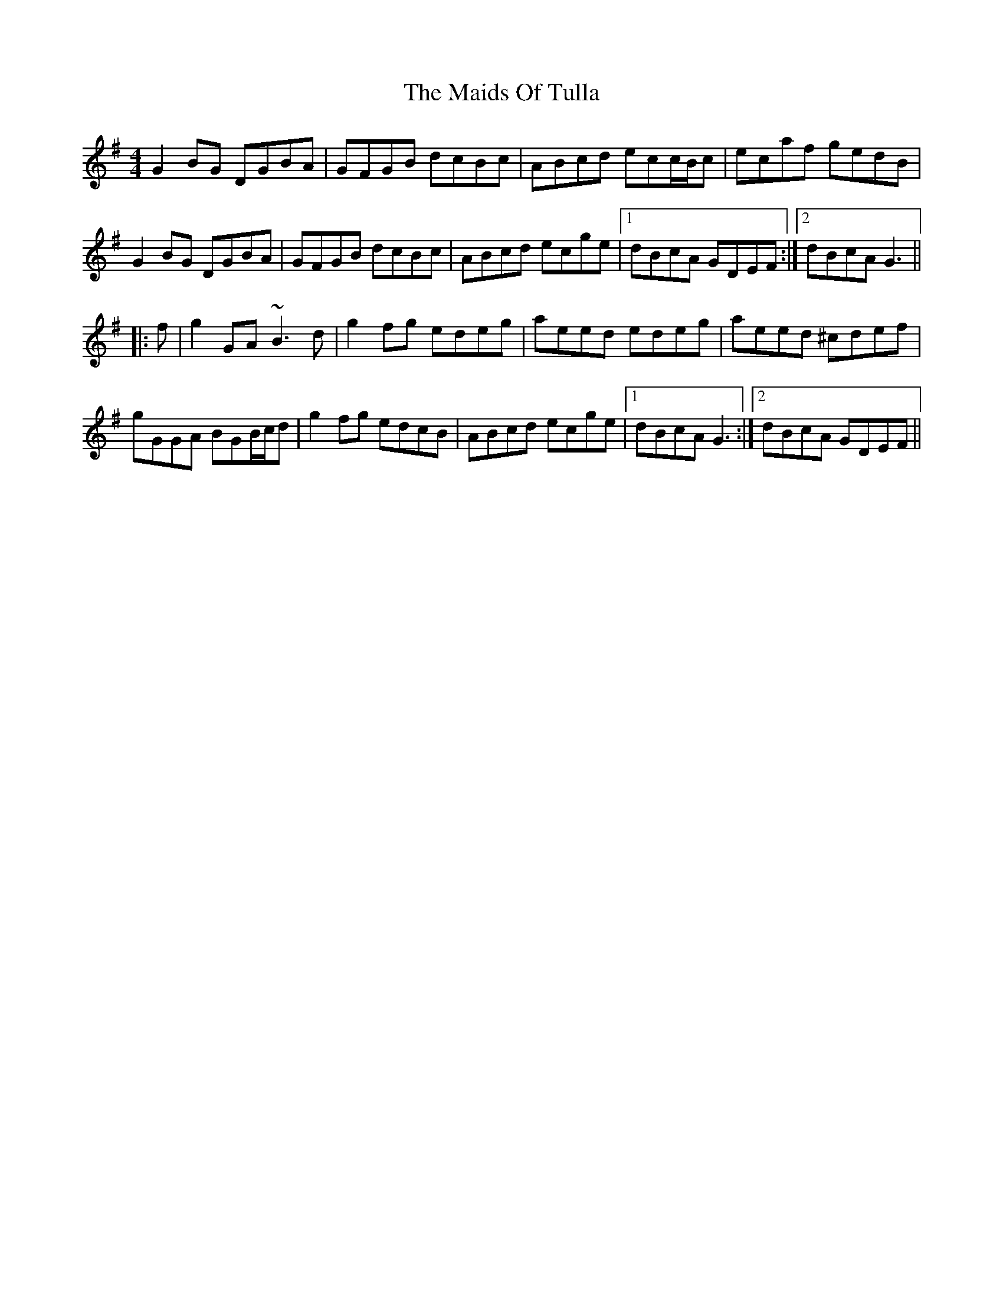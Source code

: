 X: 25098
T: Maids Of Tulla, The
R: reel
M: 4/4
K: Gmajor
G2BG DGBA|GFGB dcBc|ABcd ecc/B/c|ecaf gedB|
G2BG DGBA|GFGB dcBc|ABcd ecge|1 dBcA GDEF:|2 dBcA G3||
|:f|g2GA ~B3d|g2fg edeg|aeed edeg|aeed ^cdef|
gGGA BGB/c/d|g2fg edcB|ABcd ecge|1 dBcA G3:|2 dBcA GDEF||

